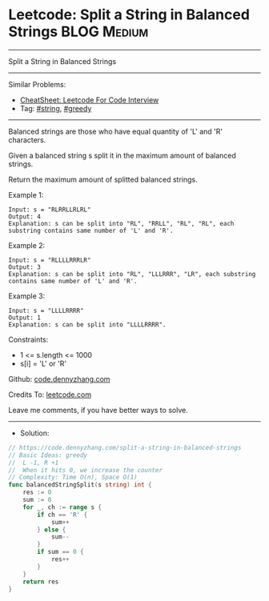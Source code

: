 * Leetcode: Split a String in Balanced Strings                  :BLOG:Medium:
#+STARTUP: showeverything
#+OPTIONS: toc:nil \n:t ^:nil creator:nil d:nil
:PROPERTIES:
:type:     string, greedy
:END:
---------------------------------------------------------------------
Split a String in Balanced Strings
---------------------------------------------------------------------
#+BEGIN_HTML
<a href="https://github.com/dennyzhang/code.dennyzhang.com/tree/master/problems/split-a-string-in-balanced-strings"><img align="right" width="200" height="183" src="https://www.dennyzhang.com/wp-content/uploads/denny/watermark/github.png" /></a>
#+END_HTML
Similar Problems:
- [[https://cheatsheet.dennyzhang.com/cheatsheet-leetcode-A4][CheatSheet: Leetcode For Code Interview]]
- Tag: [[https://code.dennyzhang.com/review-string][#string]], [[https://code.dennyzhang.com/review-greedy][#greedy]]
---------------------------------------------------------------------
Balanced strings are those who have equal quantity of 'L' and 'R' characters.

Given a balanced string s split it in the maximum amount of balanced strings.

Return the maximum amount of splitted balanced strings.

Example 1:
#+BEGIN_EXAMPLE
Input: s = "RLRRLLRLRL"
Output: 4
Explanation: s can be split into "RL", "RRLL", "RL", "RL", each substring contains same number of 'L' and 'R'.
#+END_EXAMPLE

Example 2:
#+BEGIN_EXAMPLE
Input: s = "RLLLLRRRLR"
Output: 3
Explanation: s can be split into "RL", "LLLRRR", "LR", each substring contains same number of 'L' and 'R'.
#+END_EXAMPLE

Example 3:
#+BEGIN_EXAMPLE
Input: s = "LLLLRRRR"
Output: 1
Explanation: s can be split into "LLLLRRRR".
#+END_EXAMPLE
 
Constraints:

- 1 <= s.length <= 1000
- s[i] = 'L' or 'R'

Github: [[https://github.com/dennyzhang/code.dennyzhang.com/tree/master/problems/split-a-string-in-balanced-strings][code.dennyzhang.com]]

Credits To: [[https://leetcode.com/problems/split-a-string-in-balanced-strings/description/][leetcode.com]]

Leave me comments, if you have better ways to solve.
---------------------------------------------------------------------
- Solution:

#+BEGIN_SRC go
// https://code.dennyzhang.com/split-a-string-in-balanced-strings
// Basic Ideas: greedy
//  L -1, R +1
//  When it hits 0, we increase the counter
// Complexity: Time O(n), Space O(1)
func balancedStringSplit(s string) int {
    res := 0
    sum := 0
    for _, ch := range s {
        if ch == 'R' {
            sum++
        } else {
            sum--
        }
        if sum == 0 {
            res++
        }
    }
    return res
}
#+END_SRC

#+BEGIN_HTML
<div style="overflow: hidden;">
<div style="float: left; padding: 5px"> <a href="https://www.linkedin.com/in/dennyzhang001"><img src="https://www.dennyzhang.com/wp-content/uploads/sns/linkedin.png" alt="linkedin" /></a></div>
<div style="float: left; padding: 5px"><a href="https://github.com/dennyzhang"><img src="https://www.dennyzhang.com/wp-content/uploads/sns/github.png" alt="github" /></a></div>
<div style="float: left; padding: 5px"><a href="https://www.dennyzhang.com/slack" target="_blank" rel="nofollow"><img src="https://www.dennyzhang.com/wp-content/uploads/sns/slack.png" alt="slack"/></a></div>
</div>
#+END_HTML
